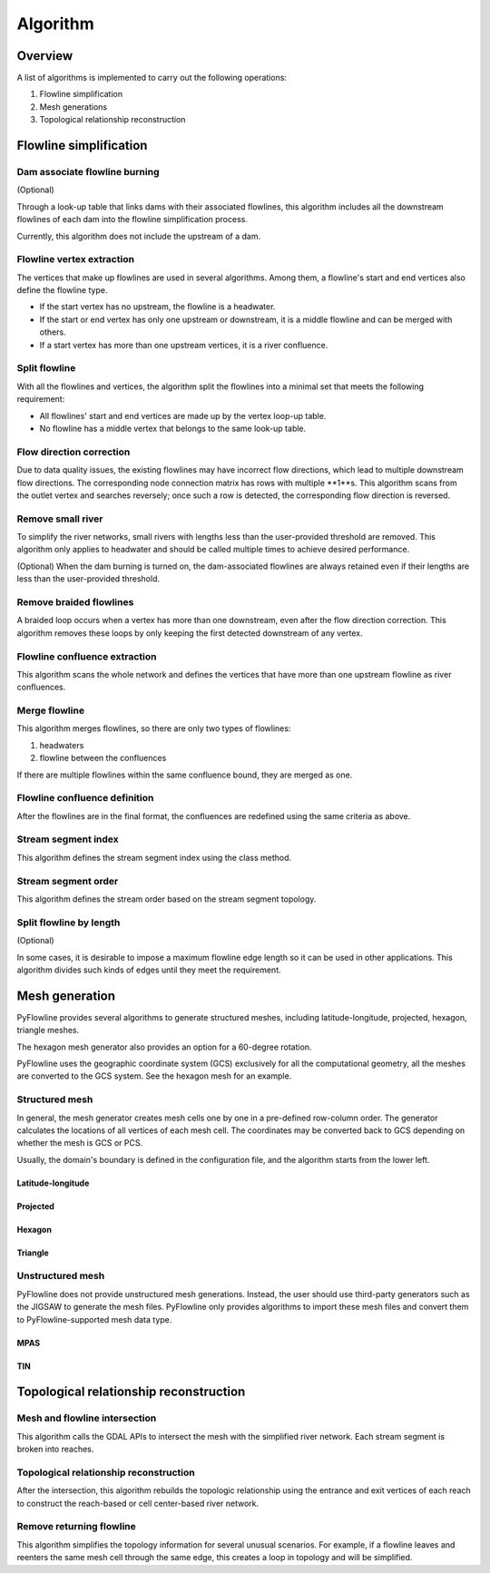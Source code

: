 #########
Algorithm
#########


*************************
Overview
*************************

A list of algorithms is implemented to carry out the following operations:

1. Flowline simplification
2. Mesh generations
3. Topological relationship reconstruction

*************************
Flowline simplification
*************************


==============================
Dam associate flowline burning
==============================

(Optional)

Through a look-up table that links dams with their associated flowlines, this algorithm includes all the downstream flowlines of each dam into the flowline simplification process.

Currently, this algorithm does not include the upstream of a dam.


==============================
Flowline vertex extraction
==============================

The vertices that make up flowlines are used in several algorithms. Among them, a flowline's start and end vertices also define the flowline type. 

* If the start vertex has no upstream, the flowline is a headwater.
* If the start or end vertex has only one upstream or downstream, it is a middle flowline and can be merged with others. 
* If a start vertex has more than one upstream vertices, it is a river confluence.

==============================
Split flowline
==============================

With all the flowlines and vertices, the algorithm split the flowlines into a minimal set that meets the following requirement:

* All flowlines' start and end vertices are made up by the vertex loop-up table.
* No flowline has a middle vertex that belongs to the same look-up table.

==============================
Flow direction correction
==============================

Due to data quality issues, the existing flowlines may have incorrect flow directions, which lead to multiple downstream flow directions. 
The corresponding node connection matrix has rows with multiple **1**s. This algorithm scans from the outlet vertex and searches reversely; once such a row is detected, the corresponding flow direction is reversed.

==============================
Remove small river
==============================

To simplify the river networks, small rivers with lengths less than the user-provided threshold are removed. This algorithm only applies to headwater and should be called multiple times to achieve desired performance.

(Optional)
When the dam burning is turned on, the dam-associated flowlines are always retained even if their lengths are less than the user-provided threshold.

==============================
Remove braided flowlines
==============================

A braided loop occurs when a vertex has more than one downstream, even after the flow direction correction. This algorithm removes these loops by only keeping the first detected downstream of any vertex.


==============================
Flowline confluence extraction
==============================

This algorithm scans the whole network and defines the vertices that have more than one upstream flowline as river confluences.

==============================
Merge flowline
==============================

This algorithm merges flowlines, so there are only two types of flowlines:


1. headwaters

2. flowline between the confluences

If there are multiple flowlines within the same confluence bound, they are merged as one.

==============================
Flowline confluence definition
==============================

After the flowlines are in the final format, the confluences are redefined using the same criteria as above.

==============================
Stream segment index
==============================

This algorithm defines the stream segment index using the class method.

==============================
Stream segment order
==============================

This algorithm defines the stream order based on the stream segment topology.

==============================
Split flowline by length
==============================

(Optional)

In some cases, it is desirable to impose a maximum flowline edge length so it can be used in other applications.
This algorithm divides such kinds of edges until they meet the requirement.

*************************
Mesh generation
*************************

PyFlowline provides several algorithms to generate structured meshes, including latitude-longitude, projected, hexagon, triangle meshes.

The hexagon mesh generator also provides an option for a 60-degree rotation.

PyFlowline uses the geographic coordinate system (GCS) exclusively for all the computational geometry, all the meshes are converted to the GCS system. See the hexagon mesh for an example.

==============================
Structured mesh
==============================

In general, the mesh generator creates mesh cells one by one in a pre-defined row-column order. The generator calculates the locations of all vertices of each mesh cell. The coordinates may be converted back to GCS depending on whether the mesh is GCS or PCS.

Usually, the domain's boundary is defined in the configuration file, and the algorithm starts from the lower left.

------------------
Latitude-longitude
------------------



------------------
Projected
------------------

------------------
Hexagon
------------------

----------
Triangle
----------

==============================
Unstructured mesh
==============================

PyFlowline does not provide unstructured mesh generations. Instead, the user should use third-party generators such as the JIGSAW to generate the mesh files. PyFlowline only provides algorithms to import these mesh files and convert them to PyFlowline-supported mesh data type.

------------------
MPAS
------------------

------------------
TIN
------------------

*******************************************
Topological relationship reconstruction
*******************************************

==============================
Mesh and flowline intersection
==============================

This algorithm calls the GDAL APIs to intersect the mesh with the simplified river network. Each stream segment is broken into reaches.



=======================================
Topological relationship reconstruction
=======================================

After the intersection, this algorithm rebuilds the topologic relationship using the entrance and exit vertices of each reach to construct the reach-based or cell center-based river network.


==============================
Remove returning flowline
==============================

This algorithm simplifies the topology information for several unusual scenarios. For example, if a flowline leaves and reenters the same mesh cell through the same edge, this creates a loop in topology and will be simplified. 